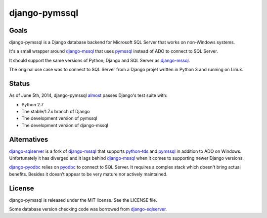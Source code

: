 django-pymssql
==============

Goals
-----

django-pymssql is a Django database backend for Microsoft SQL Server that
works on non-Windows systems.

It's a small wrapper around django-mssql_ that uses pymssql_ instead of ADO to
connect to SQL Server.

It should support the same versions of Python, Django and SQL Server as
django-mssql_.

The original use case was to connect to SQL Server from a Django projet
written in Python 3 and running on Linux.

Status
------

As of June 5th, 2014, django-pymssql almost_ passes Django's test suite with:

- Python 2.7
- The stable/1.7.x branch of Django
- The development version of pymssql
- The development version of django-mssql

Alternatives
------------

django-sqlserver_ is a fork of django-mssql_ that supports python-tds_ and
pymssql_ in addition to ADO on Windows. Unfortunately it has diverged and it
lags behind django-mssql_ when it comes to supporting newer Django versions.

django-pyodbc_ relies on pyodbc_ to connect to SQL Server. It requires a
complex stack which doesn't bring actual benefits. Besides it doesn't appear
to be very mature nor actively maintained.

License
-------

django-pymssql is released under the MIT license. See the LICENSE file.

Some database version checking code was borrowed from django-sqlserver_.

.. _almost: https://github.com/aaugustin/django-pymssql/blob/master/sqlserver_pymssql/known_django_test_failures.py
.. _django-mssql: http://django-mssql.readthedocs.org/
.. _django-pyodbc: https://github.com/lionheart/django-pyodbc/
.. _django-sqlserver: https://bitbucket.org/cramm/django-sqlserver
.. _pymssql: http://www.pymssql.org/
.. _pyodbc: https://github.com/mkleehammer/pyodbc
.. _python-tds: https://github.com/denisenkom/pytds
